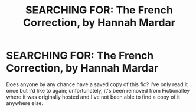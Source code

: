 #+TITLE: SEARCHING FOR: The French Correction, by Hannah Mardar

* SEARCHING FOR: The French Correction, by Hannah Mardar
:PROPERTIES:
:Author: SilverCookieDust
:Score: 3
:DateUnix: 1361495220.0
:DateShort: 2013-Feb-22
:END:
Does anyone by any chance have a saved copy of this fic? I've only read it once but I'd like to again; unfortunately, it's been removed from Fictionalley where it was originally hosted and I've not been able to find a copy of it anywhere else.

